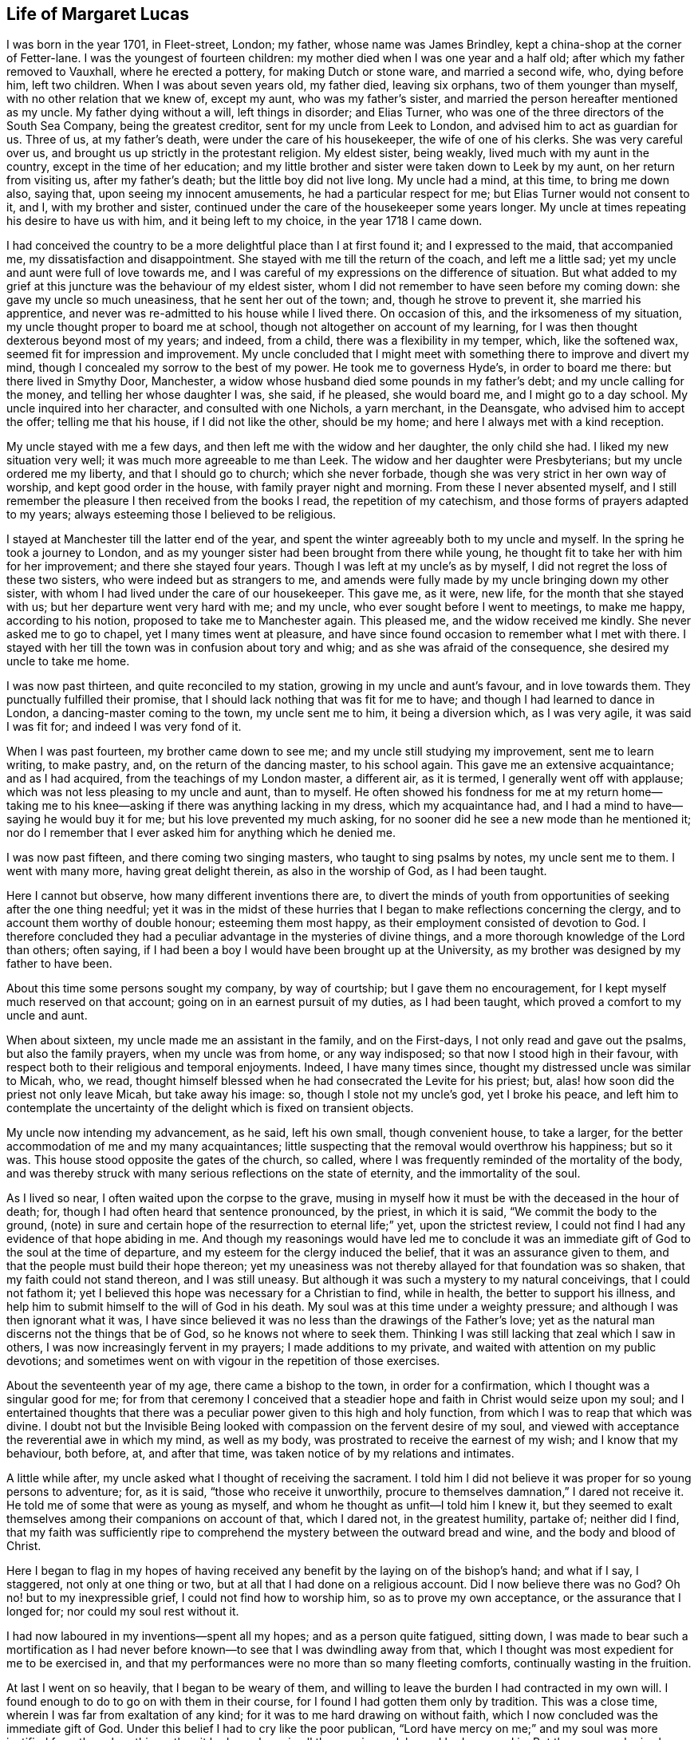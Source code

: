 == Life of Margaret Lucas

I was born in the year 1701, in Fleet-street, London; my father,
whose name was James Brindley, kept a china-shop at the corner of Fetter-lane.
I was the youngest of fourteen children:
my mother died when I was one year and a half old;
after which my father removed to Vauxhall, where he erected a pottery,
for making Dutch or stone ware, and married a second wife, who, dying before him,
left two children.
When I was about seven years old, my father died, leaving six orphans,
two of them younger than myself, with no other relation that we knew of, except my aunt,
who was my father`'s sister, and married the person hereafter mentioned as my uncle.
My father dying without a will, left things in disorder; and Elias Turner,
who was one of the three directors of the South Sea Company, being the greatest creditor,
sent for my uncle from Leek to London, and advised him to act as guardian for us.
Three of us, at my father`'s death, were under the care of his housekeeper,
the wife of one of his clerks.
She was very careful over us, and brought us up strictly in the protestant religion.
My eldest sister, being weakly, lived much with my aunt in the country,
except in the time of her education;
and my little brother and sister were taken down to Leek by my aunt,
on her return from visiting us, after my father`'s death;
but the little boy did not live long.
My uncle had a mind, at this time, to bring me down also, saying that,
upon seeing my innocent amusements, he had a particular respect for me;
but Elias Turner would not consent to it, and I, with my brother and sister,
continued under the care of the housekeeper some years longer.
My uncle at times repeating his desire to have us with him,
and it being left to my choice, in the year 1718 I came down.

I had conceived the country to be a more delightful place than I at first found it;
and I expressed to the maid, that accompanied me, my dissatisfaction and disappointment.
She stayed with me till the return of the coach, and left me a little sad;
yet my uncle and aunt were full of love towards me,
and I was careful of my expressions on the difference of situation.
But what added to my grief at this juncture was the behaviour of my eldest sister,
whom I did not remember to have seen before my coming down:
she gave my uncle so much uneasiness, that he sent her out of the town; and,
though he strove to prevent it, she married his apprentice,
and never was re-admitted to his house while I lived there.
On occasion of this, and the irksomeness of my situation,
my uncle thought proper to board me at school,
though not altogether on account of my learning,
for I was then thought dexterous beyond most of my years; and indeed, from a child,
there was a flexibility in my temper, which, like the softened wax,
seemed fit for impression and improvement.
My uncle concluded that I might meet with something there to improve and divert my mind,
though I concealed my sorrow to the best of my power.
He took me to governess Hyde`'s, in order to board me there:
but there lived in Smythy Door, Manchester,
a widow whose husband died some pounds in my father`'s debt;
and my uncle calling for the money, and telling her whose daughter I was, she said,
if he pleased, she would board me, and I might go to a day school.
My uncle inquired into her character, and consulted with one Nichols, a yarn merchant,
in the Deansgate, who advised him to accept the offer; telling me that his house,
if I did not like the other, should be my home;
and here I always met with a kind reception.

My uncle stayed with me a few days, and then left me with the widow and her daughter,
the only child she had.
I liked my new situation very well; it was much more agreeable to me than Leek.
The widow and her daughter were Presbyterians; but my uncle ordered me my liberty,
and that I should go to church; which she never forbade,
though she was very strict in her own way of worship, and kept good order in the house,
with family prayer night and morning.
From these I never absented myself,
and I still remember the pleasure I then received from the books I read,
the repetition of my catechism, and those forms of prayers adapted to my years;
always esteeming those I believed to be religious.

I stayed at Manchester till the latter end of the year,
and spent the winter agreeably both to my uncle and myself.
In the spring he took a journey to London,
and as my younger sister had been brought from there while young,
he thought fit to take her with him for her improvement; and there she stayed four years.
Though I was left at my uncle`'s as by myself,
I did not regret the loss of these two sisters, who were indeed but as strangers to me,
and amends were fully made by my uncle bringing down my other sister,
with whom I had lived under the care of our housekeeper.
This gave me, as it were, new life, for the month that she stayed with us;
but her departure went very hard with me; and my uncle,
who ever sought before I went to meetings, to make me happy, according to his notion,
proposed to take me to Manchester again.
This pleased me, and the widow received me kindly.
She never asked me to go to chapel, yet I many times went at pleasure,
and have since found occasion to remember what I met with there.
I stayed with her till the town was in confusion about tory and whig;
and as she was afraid of the consequence, she desired my uncle to take me home.

I was now past thirteen, and quite reconciled to my station,
growing in my uncle and aunt`'s favour, and in love towards them.
They punctually fulfilled their promise,
that I should lack nothing that was fit for me to have;
and though I had learned to dance in London, a dancing-master coming to the town,
my uncle sent me to him, it being a diversion which, as I was very agile,
it was said I was fit for; and indeed I was very fond of it.

When I was past fourteen, my brother came down to see me;
and my uncle still studying my improvement, sent me to learn writing, to make pastry,
and, on the return of the dancing master, to his school again.
This gave me an extensive acquaintance; and as I had acquired,
from the teachings of my London master, a different air, as it is termed,
I generally went off with applause; which was not less pleasing to my uncle and aunt,
than to myself.
He often showed his fondness for me at my return home--taking me
to his knee--asking if there was anything lacking in my dress,
which my acquaintance had, and I had a mind to have--saying he would buy it for me;
but his love prevented my much asking,
for no sooner did he see a new mode than he mentioned it;
nor do I remember that I ever asked him for anything which he denied me.

I was now past fifteen, and there coming two singing masters,
who taught to sing psalms by notes, my uncle sent me to them.
I went with many more, having great delight therein, as also in the worship of God,
as I had been taught.

Here I cannot but observe, how many different inventions there are,
to divert the minds of youth from opportunities of seeking after the one thing needful;
yet it was in the midst of these hurries that I began
to make reflections concerning the clergy,
and to account them worthy of double honour; esteeming them most happy,
as their employment consisted of devotion to God.
I therefore concluded they had a peculiar advantage in the mysteries of divine things,
and a more thorough knowledge of the Lord than others; often saying,
if I had been a boy I would have been brought up at the University,
as my brother was designed by my father to have been.

About this time some persons sought my company, by way of courtship;
but I gave them no encouragement, for I kept myself much reserved on that account;
going on in an earnest pursuit of my duties, as I had been taught,
which proved a comfort to my uncle and aunt.

When about sixteen, my uncle made me an assistant in the family, and on the First-days,
I not only read and gave out the psalms, but also the family prayers,
when my uncle was from home, or any way indisposed;
so that now I stood high in their favour,
with respect both to their religious and temporal enjoyments.
Indeed, I have many times since, thought my distressed uncle was similar to Micah, who,
we read, thought himself blessed when he had consecrated the Levite for his priest; but,
alas! how soon did the priest not only leave Micah, but take away his image: so,
though I stole not my uncle`'s god, yet I broke his peace,
and left him to contemplate the uncertainty of the
delight which is fixed on transient objects.

My uncle now intending my advancement, as he said, left his own small,
though convenient house, to take a larger,
for the better accommodation of me and my many acquaintances;
little suspecting that the removal would overthrow his happiness; but so it was.
This house stood opposite the gates of the church, so called,
where I was frequently reminded of the mortality of the body,
and was thereby struck with many serious reflections on the state of eternity,
and the immortality of the soul.

As I lived so near, I often waited upon the corpse to the grave,
musing in myself how it must be with the deceased in the hour of death; for,
though I had often heard that sentence pronounced, by the priest, in which it is said,
"`We commit the body to the ground,
(note) in sure and certain hope of the resurrection to eternal life;`" yet,
upon the strictest review,
I could not find I had any evidence of that hope abiding in me.
And though my reasonings would have led me to conclude it was an
immediate gift of God to the soul at the time of departure,
and my esteem for the clergy induced the belief, that it was an assurance given to them,
and that the people must build their hope thereon;
yet my uneasiness was not thereby allayed for that foundation was so shaken,
that my faith could not stand thereon, and I was still uneasy.
But although it was such a mystery to my natural conceivings, that I could not fathom it;
yet I believed this hope was necessary for a Christian to find, while in health,
the better to support his illness,
and help him to submit himself to the will of God in his death.
My soul was at this time under a weighty pressure;
and although I was then ignorant what it was,
I have since believed it was no less than the drawings of the Father`'s love;
yet as the natural man discerns not the things that be of God,
so he knows not where to seek them.
Thinking I was still lacking that zeal which I saw in others,
I was now increasingly fervent in my prayers; I made additions to my private,
and waited with attention on my public devotions;
and sometimes went on with vigour in the repetition of those exercises.

About the seventeenth year of my age, there came a bishop to the town,
in order for a confirmation, which I thought was a singular good for me;
for from that ceremony I conceived that a steadier
hope and faith in Christ would seize upon my soul;
and I entertained thoughts that there was a peculiar
power given to this high and holy function,
from which I was to reap that which was divine.
I doubt not but the Invisible Being looked with compassion
on the fervent desire of my soul,
and viewed with acceptance the reverential awe in which my mind, as well as my body,
was prostrated to receive the earnest of my wish; and I know that my behaviour,
both before, at, and after that time, was taken notice of by my relations and intimates.

A little while after, my uncle asked what I thought of receiving the sacrament.
I told him I did not believe it was proper for so young persons to adventure; for,
as it is said, "`those who receive it unworthily,
procure to themselves damnation,`" I dared not receive it.
He told me of some that were as young as myself,
and whom he thought as unfit--I told him I knew it,
but they seemed to exalt themselves among their companions on account of that,
which I dared not, in the greatest humility, partake of; neither did I find,
that my faith was sufficiently ripe to comprehend
the mystery between the outward bread and wine,
and the body and blood of Christ.

Here I began to flag in my hopes of having received
any benefit by the laying on of the bishop`'s hand;
and what if I say, I staggered, not only at one thing or two,
but at all that I had done on a religious account.
Did I now believe there was no God?
Oh no! but to my inexpressible grief, I could not find how to worship him,
so as to prove my own acceptance, or the assurance that I longed for;
nor could my soul rest without it.

I had now laboured in my inventions--spent all my hopes; and as a person quite fatigued,
sitting down,
I was made to bear such a mortification as I had never before
known--to see that I was dwindling away from that,
which I thought was most expedient for me to be exercised in,
and that my performances were no more than so many fleeting comforts,
continually wasting in the fruition.

At last I went on so heavily, that I began to be weary of them,
and willing to leave the burden I had contracted in my own will.
I found enough to do to go on with them in their course,
for I found I had gotten them only by tradition.
This was a close time, wherein I was far from exaltation of any kind;
for it was to me hard drawing on without faith,
which I now concluded was the immediate gift of God.
Under this belief I had to cry like the poor publican,
"`Lord have mercy on me;`" and my soul was more justified from these breathings,
than it had ever been in all the wearisome labours I had engaged in.
But the enemy, who is always near to damp the good in us,
troubled me with many of his suggestions,
as that it could never be the way to attain to happiness,
to discharge myself of the worship due to God for his favours;
yet the more I gave way to the thoughts of throwing myself on the mercy of God,
the more also I found a hope to spring within my soul,
that the Lord would point out a way for me.
This drew me still farther from all ceremonies,
and gave my mind such a turn from those diversions I once took delight in,
that my uncle and aunt took notice of it, and called it melancholy.
But it arose from a deep solidity of thought,
not knowing in what manner or path I should be directed--how
I should recover a proper sense of my afflictions,
or obtain a satisfactory assurance.
This pensiveness my uncle and aunt used their endeavours to prevent,
and asked my acquaintance to visit me oftener; but their company so frequent,
suited not my taste: those nights,
that were spent in what I had once thought innocent amusements,
were now made to procure dull mornings; and my desire of being alone,
with the fatigue of so much hurry, put me on thoughts of shunning the occasions.
I therefore desired my uncle to let me go out as a waiting-maid;
but they would not hear of parting with me.

When I was past eighteen, we heard that S. Taylor, a Friend,
was about selling off the goods of her shop, and going to live at Stafford;
and I desired my uncle to buy them for me,
thinking that such an employment might abate the perplexities I was in.
I was then a stranger to her, and my uncle,
who liked this proposal better than the first, being ever ready to please me,
sent for her; and in a little time after, agreed that I should have the goods,
and be with her at times for my better information of the business and customers.
This gave that family and me our first acquaintance,
though I had not the least thought at that time,
that ever I should change my name in respect to religion.
Hence, however, many imagined my persuasion arose,
of which I shall speak in the proper place.
I went at my own convenience, according to our agreement,
still keeping my exercise to myself;
nor did I remark anything particular in my new acquaintance,
their exercises lying hidden as well as my own.

When the time came that I was to enter the shop,
my uncle had so good an opinion of the Quakers,
that he left appraising of the goods entirely to S. Taylor.
I continued to board with my uncle,
and made it a constant rule to go directly home at night when I had shut the shop,
and thus shunned my former associates.
The day I spent in business, and part of the night in much thought;
the desire of my soul increasing after that revival of hope,
which as my little faith in what is called the service of God, still diminished,
I found at times drawing me nearer to a reliance on him,
and a patient waiting for what might follow.

I was now about nineteen, when we received an account of the death of my sister Lydia,
for whom our family went into mourning: and I not only mourned in clothes, but in heart;
for I lived her more dearly than any sister I had, and may truly say,
her death added to the weight of my exercise, as well as to my belief,
that it was requisite for me to know my own election to be sure.
And oh! the distress that I now was in, when I looked upon myself and others,
to see them posting on with cheerfulness in the respective duties of their religion,
and myself not only barren in my desires of it, but so oppressed in the performance,
that I could neither assist my uncle, nor myself that way.
They who have known the activity of nature, can best judge of my state, when my uncle,
who used to show me so much indulgence,
signified his happiness in my good behaviour by saying,
he could scarcely go into company, but they were speaking in my commendation.
It was, indeed, a thing very pleasing to my kind uncle, who told me a little after,
he would have me to be prudent; "`for,`" said he,
"`there are those eyes upon you that you are not aware of:`" and I believe he was then,
in his own thoughts, near having his ambition concerning me gratified, which was,
to see me happily settled in the world, I conclude, that at this time,
the parents of my associates had generally a respect for me; for,
although I was of a brisk and lively disposition, yet was I, through the goodness of God,
preserved from that which was immodest or profane,
and kept within the bounds of what is termed innocent behaviour and good breeding.
This engaged many, that had daughters, to encourage my company.
But how soon did I see a turn! for that which ought
to have raised me higher in their esteem,
now seemed to prove my overthrow therein.
So true it is, that the greater like, once turned, proves the greater dislike.
But to go on--I could no longer remain under the cloud of insensibility;
for the Day-Spring from on high had visited me, and the veil was so far rent,
that I saw the work of God was in the secret of my heart,
and that a spiritual worship must have place there.

I now remembered that I had heard the Quakers recommended
people to mind that of God in themselves,
and to follow the teachings of the Spirit.
This I thought looked somewhat suitable to my condition;
and my mind seemed pressed to look at their doctrine again.
In order to this, as I was not willing to be taken notice of,
I went out between the times of service, as though I would walk.
This was an exercise that was allowed by the most strict,
to take off any drowsiness that might hang on the mind,
and unfit it for the support of the evening devotions.
Though this was not what I had a real necessity for, being one of good spirits,
and before I knew the lack of faith in my way of worship, being in my devotions zealous,
in my diversions lively, and in my work industrious; yet I took this freedom,
because the meeting lay in my way, where I had a mind to inform myself,
and as I passed by the gate, would make a stop.
If I heard no voice, I soon went off; but if anyone was speaking,
I usually stepped within the door, the little end being, as I thought,
a good shelter from the eyes of those who sat in the body of the meeting.
I made these visits as often as I could; and surely I have to say,
the Lord was very condescending,
and gave me a more clear understanding than ever
I had found within myself at the other meetings,
and which, from our house being so near, I had opportunities of.
My intentions were good in respect to these freedoms,
and I used to stay as long as I dared, then take a turn down the next field,
and so to my worship again;
whereby I proved the effect which the different doctrines had on me,
the former answering to the hope of that justification I have before spoken of,
and the latter fruitless and dull.
Yet so far did I proceed in repeating these trials,
that I plainly saw it was with me like those who are hard
to believe the things they would not have to be true;
but so closely did the truth and mercy of God follow me,
that I found judgment in myself from the Almighty,
for persisting in that which gave me not the least satisfaction.
Willingly would I have retained this old profession,
that I had been brought up in from my childhood,
and that was as dear to my natural desires as Ishmael was to Abraham:
but I saw it must not remain, and therefore I made a stop, and refused to go to church,
so called.

I had signified something of my uneasiness to my sister,
who was coming down from London again,
and she had told my aunt that I favoured the Quakers, and did not intend to go to church.
This greatly incensed her, and she left me, saying,
she would fetch out the parson and people to carry me in.
But so far had truth wrought With me, that I found I must not only venture that,
but also struggle against the oppositions which I felt in myself.

The following night was spent in more confusion than common;
and the next day my uncle and aunt went to the parson`'s,
and some time after sent for me.
He looked on me with surprise,
signifying his great mistake in one whom he had thought so religious,
and so good an example to others;
for I was a constant attender upon those called Saint`'s days,
as well as other times set apart for worship.
He asked me how long I had been uneasy--I told him a great while,
and could not find any real satisfaction in anything that I could do.
He signified that a perseverance in those duties I had been instructed in,
was the only way, and would, no doubt, bring that satisfaction I spoke of.

"`But,`" said he, "`your uncle is afraid you are going to be a Quaker.`"
I answered, "`I believe not,
though I have met with that satisfaction from their preaching,
which I never met with elsewhere.`"
He said, it was no more than a delusion of the grand enemy of our souls;
and then set forth how dangerous it was for young persons either to go to hear them,
or to read their books; saying theirs were seducing, erroneous principles,
and he would have me promise, never to hear them any more.

Many heavy things he said of them,
and asked me particularly about the family of the Taylors; these I could justly clear,
and said,
that neither they nor any other person had ever endeavoured to insinuate their principles,
or turn me from one profession to another.
He then said, if I would desist from hearing them, and reading their books,
I might do well, and through the continuance of my duties, and good company,
might overcome my uneasiness.
Indeed, he said so much against the persuasion of the Quakers,
that my respect for the clergy, together with my indifference to the formalities,
as I then termed the customs of the said people,
seemed to determine me never to go to hear them again.
I said, (and that very truly,) I would never be a Quaker, if I could help it:
nor was I one till the desire of my soul for peace could be no other way satisfied;
and no one could wrestle more to escape it than I did,
as the following account will show.

Such now were my childish conceivings,
that though I had witnessed the work of God to be among them, yet I thought,
could I but come to a possession of that which they preached,
and which I found a savour of in my heart,
it would not matter whether I attended any form of worship or not.

My uncle said, the parson, whose name was Leay, would board me,
which he and my aunt thought very well of.
I understood his meaning, and thanked him, but said,
"`that would only give the town reason to believe there had been a difference among us,
and if they would be easy, I would see what I could do in going to church again.`"
But I well remember, what a heavy trial it was; and I went with so much indifference,
that it gave my uncle and aunt great uneasiness, and myself no less.

Not long after, parson Bennet sent for me to the widow Brueton`'s;
he also expressed himself surprised at his being so mistaken in me, saying,
had it happened with many others, he should not have wondered half so much.
We being more equal and intimate, I could be more free with him;
he asked me if I was for being a Quaker--I said, "`I do not know, yet I believe not.`"
"`Why,`" said he, "`they deny the Scriptures!`"
I said, "`If they do, I promise you I will never own them, but I know they do not.`"
"`Why then,`" said he, "`they wrest them to their own destruction,
and they deny baptism.`"
I said, "`They do of water, but they preach a baptism.`"
"`Yes,`" said he, "`and a strange one too; put your finger into that fire,
(one being in the room,) and see how you can bear that baptism.`"
This filled my mind with indignation, and I said, "`No, I scorn it;
for I believe they no more mean elementary fire, than the baptism of elementary water.`"
I may conclude that at this time neither he nor I knew that mysterious baptism,
which my soul has at times since experienced.
He went fluently on respecting the principles of the Quakers,
setting some of them forth as quite ridiculous, and told me, if I could not believe him,
he would lend me some of their own writings.
I thanked him, saying,
I was not in a disposition to read the sentiments
of any one profession;--and indeed I was not,
for even the Scriptures themselves, in which I had been so conversant and taken delight,
seemed to me, just then, of little advantage;
and so great was my separation from all duties, that I found nothing left to trust in,
but God alone.
But to return,--I said, "`I could not judge them by their writings,
but was assured they were so far in the right that, as God was a Spirit,
he must be worshipped in spirit and in truth.`"
He said but little after, only "`If you have got a notion of the Spirit,
you are past hopes.`"

The uneasiness of our family was now no longer a secret: my intimates, one after another,
would accost me by the name of "`flat-cap,`" and "`Friend,`" or deridingly ask,
"`Does the Spirit move thee?`"
with which, and such other mockeries, my natural inclination was much buffeted.
The storm began to be more boisterous, both within and without;
my acquaintance abroad and my relations at home: but above these,
the enemies of my own house, who were always ready, at each difficulty I met with,
to turn the balance against my small hope;
and by insinuating the necessity of my being cautious, and deliberate in my proceedings,
had run me such a length in trying to go on in the way that I was trained in,
that the righteous judgments of the Almighty seized my soul again,
and in so weighty a manner, as made that heart,
which used to spring with joy at the chiming of the bells, now to fear.
That soul, which used to approach the consecrated house with reverence,
now trembled at the entrance; and those steps,
that used to advance towards the pew with pleasure, lost their former activity;
and nothing but horror and darkness ensued,
in the room of the once delightful offerings of prayer and praises unto God.

Oh! surely I have enough to remind myself of here,
without particularizing the afflictions,
which the anxious desire of my kind uncle and aunt for my eternal welfare, produced.
Such I believed it was,
and therefore I endeavoured to bear them with submission and resignation,
as proceeding from a principle of love.
Indeed, I did all in my power to allay their trouble:
the loss of their rest and appetite, and the disquiet of their minds,
being a cause of real grief to me; under which,
the little comfort that I could find within myself was, that I was not accessory to it,
any farther than by studying to find the answer of a good conscience towards God,
and an assurance of that which might go with me beyond the grave:
but this I could not find, in the present distressed situation of my mind.
Notwithstanding, I secretly longed to hear the Quakers once more;
and as my uncle kept a strict eye over me,
that I might have no opportunity of gratifying my desire,
I must account it a peculiar favour, that about this time,
there came a young woman from Newcastle to visit us.
She was a stranger to our uneasiness, and my mind being still pressed to hear as above,
I took her out, as though for a walk, and when we were near the meeting,
asked her if she had a mind to hear the Quakers--she answered me, "`Yes; for,`" said she,
"`there is no meeting of that people at our town.`"
I am sure, had she known the least of our family`'s uneasiness,
she might have read my confusion in my looks when I asked her the question,
and much more when I entered the door,
and heard set forth the disadvantage those lay under, who halted between two opinions.
The minister proved, from the apostle`'s expressions,
"`that a double-minded man is unstable in all his ways;`" and proceeding in that doctrine,
it renewed my hope and faith, that the Lord would still be gracious to me.
I had before known the witness of God that is placed in the heart,
spoken to by several Friends;
yet this unexpected testimony was so adapted to my present circumstance,
and so answerable to the ardent desire of my mind,
of being directed to that path which would lead me to the favour of God, that by this,
and our non-acquaintance, all prejudice was removed,
and a clench given to the nail of my new profession.
For though I did not immediately join the Society,
yet as I could not but assemble with some community,
I found it must be with those whose doctrine now reached my soul;
with a resolution and good intention,
not to persist any longer in a way that I had no faith in;
but to submit myself to the will of the Almighty,
and to follow that which weaned me from a dependence on formal worship.

We returned home; she satisfied with having indulged her curiosity,
and I no less with the hand of Providence in this thing; both filled with admiration,
she at the whimsies of the Quakers, and I at their doctrine;
well resembling the two women at the mill,
the one taken with the truth and the other left.
I could have concealed where we had been, but she could not.
My uncle was informed of it, yet did not take any notice while she stayed;
but when she was gone, he indulged himself in liquor,
as I have reason to believe he did one night before,
in order to give a fuller vent to his passion;
otherwise he would hardly have carried it so far above his reason,
as to use me as he did; for according to his own words,
he had watched occasion to chastise me as a child, yet could find no fault with me,
which could give him sufficient excuse for so doing;
but now he thought nothing was so cruel as to allow me to run on to my ruin,
both of body and soul.

About this time I had put by a young man, who, my uncle thought,
was likely to make me happy: he had proposed to settle on me a sufficient jointure,
and my uncle had offered, out of his own generosity,
to advance a hundred pounds in addition to what I had of my own.
But here how different were our views--my uncle thought of the advancement of my body,
and I was no less anxious for the welfare of my soul;
for I could think of no delight but the immediate favour of God;
and this I felt I must prepare to suffer for,
as I apprehended it stood opposed to their proposals.

My uncle, as I have observed, having drunk much, was violent in his behaviour;
though I could well cover all, as to his intentions, one rash expression excepted,
which escaped him in the conclusion of that night`'s disorder; and which I mention,
to show the reason of my departure from them, and to give an idea how it fared with me.
He said, "`if ever I went to the meeting again, he would bereave me of my life.`"
I stood trembling, yet received the threat in a tender state of mind,
and I could perceive he suffered for it the next moment.
My life was not much in my notice,
neither could I believe my uncle would execute his vow:
but oh! the idea of a separation overwhelmed my mind with sorrow; for I found,
at that moment,
that I dared not flinch from the truth with which my mind had been impressed,
nor could I think of leaving my nearest relations thus.

Many thoughts revolved within me, and many tears flowed,
under the consideration of my unhappy circumstance, as I then termed it.
The enemy of my soul here manifested his malice, by suggesting,
how unlikely I was to obtain any conquest over either myself or my relations;
and that my rash proceedings might bring on a massacre.
But my soul has to commemorate the condescension of Divine Goodness, which,
in this very low state, inspired me with some encouragement; and a desire prevailed,
though I sought it not, to reestablish my little faith,
by again hearing the most penetrating word; and I concluded it would be best,
to moderate my uncle and aunt`'s passion,
by returning directly back from meeting to my own apartment,
which was furnished with a bed and some few necessaries,
bought at my entrance upon the shop:
I had hopes they would look on my so doing with a favourable eye,
and when their hurry was a little over, send for me home.

They did not miss me till I came from that meeting,
and they thought fit to let me stay where I was till the next.
They then sent a person to see if I was there:
but I did not find an engagement in myself to go, either at that time,
or for some weeks after; nor was I so much taken with this newfangle,
as my uncle called it, as to force my inclination in the least degree; for,
could I have indulged myself in the persuasion that one might serve God acceptably,
without going to any public worship, I could, with ease, have remained separate from all.
This deliberation, however, gave encouragement as well as opportunity,
for my old acquaintances to visit me by turns--the younger sort to show their wit,
by railing at what they called the principles of the Quakers--and the more grave,
to set forth, according to their notion, the diabolical tenets of that people.
As one struck dumb, I had but little to say in reply; only at times,
I signified that their doctrine bespoke better things;
but as I had not yet obtained knowledge, by a perusal of their writings,
I dared not attempt, nor did I desire, to be busy in making any defence for them.
My mind, indeed, had not hitherto inclined to consult either men or books,
lest thereby I should be seduced to believe what was not of God; for I plainly saw,
that nothing short of what was so, would satisfy my soul.
I may say, in thankfulness to that Eternal Power which still preserved me,
the arguments used did not abate my travail of soul alter the Divine favour: and,
though I hope I never was one wise in my own conceit,
yet so far did the truth of God in the secret of my soul exalt itself,
that I proved its influences to be mere wise than all my teachers; who, at best,
were but as the hammer to the nail,
in fastening in my soul the impressions which I had received.

In this situation my uncle also visited me,
and the sternness of his countenance was altered.
He kindly signified to me, how hard our separation was to them,
and that if I would but bind myself by a promise, that I would never be a Quaker,
he would give me a deed of gift,
that at his and my aunt`'s decease I should have all they were worth.
I answered him, that if I could make such a promise,
I wanted no farther encouragement than the continuance of their love; but oh!
I could not do it.
We both sat and wept our passion out.
My uncle mentioned my leaving them so abruptly; but instead of inviting me home,
he signified he could now take no pleasure in seeing me, without an alteration.

In a little time I found the balm of Eternal Goodness,
which healed the wound that my mind had been made to endure on truth`'s account.

There now came a young man to visit me that had been a student,
and had received orders with a benefice--not one of the most thoughtful, as will appear.
After he had used the compliment of, Madam, how do you do?
and I had thanked him, he said, "`Why I hear you are turning a Quaker?`"
I answered, "`We sometimes hear that which is not altogether true;
but I suppose what you have to say.`"
"`Why then,`" said he, "`there must be a great change in you;
and a deal of sobbing and sighing, and thouing and theeing.`"
"`And pray,`" said I, "`what have you against that language?`"
"`Why,`" said he, "`it is not within the line of morality, or common civility;
but what is used between men and their beasts,
and more fit to be used to brutes than men.`"
I replied, "`I am very sorry you should think I have already forgotten myself;
but I remember, and know, it is that language which we, in all our prayers,
and in the Litany, put up our petitions in; therefore, take heed what you say, for,
by your saying it is fit to be used only to brutes and beasts,
of what do you make your God?`"
"`O,`" says he, "`I perceive you side with the Quakers,`" "`Yes, so far,`" said I,
"`as to believe that language good enough for man, which is used in honouring God.`"

He went off; nor was it long before my uncle paid me a second visit.
As I now seemed to him at a stand, dubious with whom to join,
he laid before me the profession of the Presbyterians, saying,
he would freely give me leave to join with them.
But from the acquaintance I had with that people, while twice at Manchester,
I knew they dwelt much upon the same things I was in the practice of before;
therefore I was not likely to find with them the satisfaction I was in pursuit of.
My uncle further proposed,
to take the shop and bear the loss he might sustain in selling off the goods,
if I would choose a place agreeable to board at, in any other town;
for he thought the removing me out of the way of shame and disgrace, as he called it,
might be a means of altering my resolution.
But the idea I had conceived of spiritual worship, was so fixed in my mind,
that it seemed to me, that I must have carried it with me,
had I been removed to the uttermost corner of the earth.
I signified this to him; and he, much wondering at my foolishness, left me, saying,
I was certainly bewitched.
Indeed, I myself could, not, at times,
but wonder what it was that bore up my soul against
the many hard things I met with from others,
and the secret temptations that were daily presented to my own mind; which so filled it,
that, in the little sleep I got,
I frequently dreamed of something relative to my exercises.

In one of my dreams, a man appeared, coming up to my door with a sieve in his hand,
and a bag.
He sat down, and opening the bag, put out some wheat into the sieve.
I asked him what he was going to do; he said, "`to separate the chaff from the wheat.`"
Here the enemy shot his poisoned dart against that fear which lodged in me, and,
through his insinuations, made me believe myself the chaff,
blown from my former quietness,
by aspiring after the knowledge of things too high for me.
Oh! the consternation that my soul was in, from these assaults of the enemy,
who now brought up the miscarriages of my life, and my foolish actions,
as so many witnesses against me; while I endeavoured to withstand him by repentance,
and purposes of amendment; pleading with myself the just ground of my present proceeding.
But as I had not the evidence of hope at my own command, I was obliged to suffer,
till I was again revived by the mercies of a God, who would not break the bruised reed,
nor quench the smoking flax.

In this interval, my uncle came again with parson Leay, and still with hopes,
from my staying at home, that they might gain me; but they found their mistake: for,
though I said but little, I was as resolute to prove the truth as ever.
We sat down, and the parson offered to take in writing, any scruples I had to make;
promising either to answer them himself, or to get them answered by the bishop.
I acknowledged his kindness, saying, I did not see how anyone could be serviceable to me,
for it was faith I needed in the whole.
He signified, it was not for the unlearned to pry into the matter of faith,
but to believe according to the canons of the church;
and went on largely in commendation of the wisdom and great
care there had been among the learned fathers,
that there might be no default or error in the articles of our faith;
from there inferring, that it was requisite we should believe them.
I signified that I could not place my trust in man,
but had received a better faith already;
and that I believe I ought to seek God for myself.
He said, "`You are obstinate, and if you do not take care,
you will renounce your vow of baptism.`"
I answered, "`I do not find that troubles me; for I hold it as a matter of indifference,
which will do me neither good nor hurt.`"
He said, "`You are hardened; and if you persist, you will be damned.`"
This struck us silent; and as soon as I could take my looks off him,
I cast them on my dear uncle, whose eyes plainly bespoke his grief.
The parson got up, and said, "`You have need of the prayers of the congregation.`"
I said, "`I know I have need of the prayers of all good people, and desire to have them.`"
As they passed the shop, I heard him say something of my being quite lost,
and my uncle shook his head, and left me in great sorrow.

This was a heavy trial to me, for the enemy aimed his dart again to give a fatal blow,
by insinuating into my mind the doctrine of election and reprobation;
which strengthened those doubtings the late conversation had raised.

What had I here to do?
no person in the world to flee to,
with whom I could entrust my soul! no book to try my cause by! the Bible itself
being still to me as if written in an unknown tongue! no God or Saviour at hand,
nor even any comfortable desire that I was sensible of!
Read, in these expressions, the deep afflictions of my soul,
thus lying under the tramplings of a most desperate fiend!
Could I have found just reason for his upbraiding me with lightness,
it would at this time have certainly appeared;
or could I have believed that God was unjust,
and would inflict eternal punishment on the innocent,
or on a repentant sinner that was willing to turn from every evil way--I say,
could I have reconciled this to his attributes of mercy and goodness,
I must assuredly have fallen by these suggestions of the cruel deceiver,
who now appeared to me in the most surprising manner; producing that exercise, which,
to this present time, gives me astonishment.
For, one night, as I lay in bed, on a sudden, a voice, as I thought,
audible and like my own, cursed the Lord, and defied Heaven; saying, "`Now am I damned,
for I have sinned against the Holy Spirit, and shall never be forgiven.`"
When the words were passed, I felt bewildered, and immediately flung myself upon my face,
crying out, "`O Lord! forgive me; but it is not I, yet, Lord! forgive me.`"
Thus, in confusion, I went on, sometimes begging for forgiveness,
and then denying the fact: and when I did so far recover, as to know how I was, I felt,
from the agony, in a complete perspiration; the bed whereon I lay, for some time after,
shook with my strong trembling;
and it was a considerable time before I could compose myself Yet when I could,
I found that my great God did not accuse me;
but encouraged the sincerity of my desire to look up to him, as God,
who mercifully saves those that trust in his providence;
and is willing to remit the past transgressions of the truly penitent.
And here I proved my hope renewed, and my faith established; yet,
even here I stumbled at the honour I had been taught to give to those divine oracles,
as I esteemed the clergy; and thought I must surely be mistaken,
in supposing there was no more in them than in other men;
nor yet could I lower my high esteem of their learning, and set the illiterate,
(as I had been taught to call them,) on an equal tooting of wisdom,
with those having the high title of reverend.
Yet here did my God help me; for one evening as I sat, low in mind, musing alone,
the everlasting Truth seized upon me,
in an exposition of that remarkable thanksgiving of our Saviour, "`I thank you, O Father,
Lord of heaven and earth, that you have hid these things from the wise and prudent,
and have revealed them unto babes.`"
This immediate favour, from the lovingkindness of the Lord,
had a great influence over me; I arose from my chair,
and fell upon my knees to receive the overshadowings of his power;
and such was the effect, that by its assistance, I cried out from my soul,
a few words in supplication to the Lord, begging a farther manifestation of his will,
and his preservation therein.
This, I apprehend, was the most lively prayer I had ever then made.

When I had waited for a time on my knees, I remembered that I had read the passage,
yet desired to look at it again.
I had no Bible of my own, my aunt having taken mine from me,
telling me I should have no use for it, as indeed I had not much till this time; yet,
being provided with one, I looked for the text, and casting my eye upon it,
found a great alteration in myself, and cause to say,
"`surely the Lamb of God is found worthy to take the book,
and to open the seals thereof.`"
From this time I knew it was not in my power to read the Scriptures in their right signification,
but only as I had the key of interpretation lent me, which I now often received,
to my great profit and consolation.
Thus I became again familiar with my book,
and prized that good companion more justly than I had ever done before;
desiring to be kept in the way I was to go; to have bread to eat, and raiment to put on,
and to be enabled to return to my Father`'s house in peace;
concluding that the Lord should be my God.

While I resigned myself to his holy will, it pleased the Almighty to show me,
that it was not right that I should thus believe, and yet live alone,
without assembling myself with those that I was satisfied
were believers in the same Divine principle:
neither do I now think it would have been good or right; for,
as sure as the Lord thought proper, in his wisdom, to provide helpmates for the body,
so surely does he condescend to qualify many of his faithful servants, to be helpful,
in a spiritual, sense, to each other.
I therefore believed it was right for me to attend meetings,
in order to retain my favour with him.

In this my aunt did not interrupt me till I had been a few times; notwithstanding which,
I had enough to do within myself; the tears I shed at my entrance at the doer,
and on presenting myself before the Invisible Being,
were so many renunciations of my own will.
I used to sit down on the first seat I came to; yet so well did it answer,
that what I sowed in tears at my getting there, I reaped with joy at my coming away.

Going with a soul desirous of improvement, I was often highly favoured,
and had to remember S. Radford`'s recommendation to me,
to "`buy the truth and sell it not;`" as also to be assured of the justice of the Almighty,
and that man`'s destruction is of himself I think it was about,
or a little after this time, that I heard my present uncle, Joshua Toft,^
footnote:[Joshua Toft joined the Society of Friends
by convincement in the early part of his life,
and through obedience to the teaching of Divine grace, became while young,
a good example of religion and virtue.
His concerns in business at that time,
occasioned him to be much from home and in company with such as were unacquainted
with that circumspect demeanour which his religious profession required;
from some of whom, in consequence of his consistent conduct,
he met with ill-treatment.
{footnote-paragraph-split}
But
his mind was so clothed with patience,
meekness, and love, that he was enabled to silence the ignorance of foolish men;
and sometimes their enmity against him for his faithfulness,
gave place to respect and friendship.
He began business in a small way;
but the blessing of Divine Providence crowned his honest endeavours,
and while yet in the full vigour of life, he acquired a moderate competency.
Thus circumstanced,
and with a flow of business which would have enabled him to accumulate much wealth,
with noble fortitude he declined trade,
in order to devote himself more fully to the service of his great Lord and Master.
He came forth as a minister when about thirty-two years of age,
and laboured faithfully in that character for many
years in various parts of England and Ireland.
For about twenty years before his decease he was much disabled from travelling,
by a disorder in his head, which at times affected his understanding,
and which deprived him of sight for more than fourteen of the last
years of his life.
{footnote-paragraph-split}
After this privation,
his mental faculties resumed their former strength, and continued clear till his decease.
He bore great bodily suffering as well as the loss of sight, with exemplary patience,
resignation, and cheerfulness,
expressing his belief that all his affliction was laid upon him in love,
and his hope that he should receive it as so dispensed.
{footnote-paragraph-split}
A short
time before his departure he was much comforted by a secret intimation in these words,
"`I have been with you, I am with you,
and will be with you.`"
{footnote-paragraph-split}
He quietly
departed this life the 15th of the eighth month,
1769, aged upwards of eighty years,
and was interred at Friends`' burial ground at Leek.--(From
the Testimony of Staffordshire Quarterly Meeting.)]
give his testimony to the truth; and I remember it was as one having authority,
pressing Friends to come out of Babylon,
and exhorting them not to partake with her of her sins,
lest they should also be partakers of her plagues;
and though I was very young in the truth,
yet the Lord was pleased so to enlighten my understanding, that I read him spiritually,
and was made a partaker of that life from which the power came.
Nor do I forget the encouragement which I received from another Friend, when,
like a shower of the former and latter rain, he watered the plantation of the Lord,
by setting forth the blessedness with which he will
reward those who forsake all for his name`'s sake, etc.
But, though I could take delight, yet I was not to build a tabernacle here;
my troubles were not quite over; for, though my aunt let me go free a few times,
yet she proposed to perplex me in my new design,
by aggravating the passions she found in herself,
and by giving way to the foolish excitations of others.

The first time she met me in my going to meeting, was with a whip,
and the next with a black hood and green apron.
But I shall endeavour here to be as brief as I can;
for I do not desire to remember the foolish pains she took to mortify me:
yet I feel engaged, gratefully to acknowledge,
that I was preserved above all the ridicule I met with; though,
to many I was a subject of entertainment and diversion.
Some, however, seemed to have compassion for me; though I cannot say that of such,
I knew at that time above three or four.
Among these was one that frequently expressed a concern for my preservation,
and offered to assist me in having my aunt bound over to her good behaviour;
but I felt more desirous to be preserved in a proper decorum towards her.

Others of my well-wishers advised me to leave the town;
offering me a room in their house, and liberty to sell my goods with them.
This, I must ever acknowledge, was a kind part; but, though they pressed my compliance,
I could not find an inclination thereto;
for I conceived that to quit the town would look as though I had done some bad thing;
and I knew no one could justly say any worse thing of me, than that I was a Quaker.
Therefore,
though I could willingly have been out of the noise that my change had occasioned,
yet I rather chose to commit myself to that Hand, which I now believed could preserve me,
and submit to the confusion of this time, till my God should say, it is enough;
not doubting that these things were permitted for the trial of my faith.
Yet, so far did their kindness prevail, that I inclined to ask farther advice upon it;
and, as Samuel Leay had been a few times to ask me how I did, I told him my desire,
and requested him to procure me an opportunity of speaking with one of the Friends Toft.
He He asked me, which?
I said, either of the three brothers, that I could most conveniently go to,
without my uncle or aunt`'s knowing it for I was
much more troubled at their abuse of others,
than of myself.
He told me the next day, that he had spoken to Samuel Toft,
who was willing to give me the hearing that night.

Accordingly I went in the dusk of the evening, Nicodemus like;
not so much for the shame of the thing,
(which I was now used to,) as for fear that my aunt should get knowledge of it.
I did not know, by the name of Samuel, which was to receive me; but,
knocking at the door, he let me in.
Having paid my compliments, I sat down; and introduced our discourse, by saying,
I supposed he was no stranger to the hurry of the town,
and the angry mood of my uncle and aunt concerning me.
I signified that I could not help it, but that, notwithstanding this,
I found myself engaged to join the Society:
I farther told him of the kind offer made me,
but doubting in my mind what would be for the best, I had a desire to ask advice.
He told me, that to go was the most likely way to rid myself of those troubles;
but asked if I had no hopes of my relations being better humoured.
I told him, no; but was rather afraid they would be worse,
for they said they could never rest while I was a Quaker.
He then said, "`It is a nice point to give advice in,
for who can tell what your relations may do in their anger,
or how you yourself can bear it; perhaps the surest way to be quiet from them is,
to accept the proposals of your friends.`"

This, however, was not what I expected, nor indeed, what I desired;
and to bring him more over to my views, I said, "`Do you think.
Sir, there is room to believe I should be presumptuous, if I should stay,
and receive an injury from them?
He said, he thought not, so long as I gave them no just occasion; and added,
"`Young woman, what do you think is best yourself?`"
I answered, "`I would not, willingly, run myself into danger,
neither act any way purposely to provoke them; nor yet do I see how I can, at this time,
fly from their anger, and leave the town, without giving myself secret uneasiness.`"
To this he replied, "`To be sure, we ought to mind that;
for we might go out of one trouble into another, and perhaps a worse.`"
He further asked me, how I thought I could bear the trial; saying,
I had already known something of an exercise of this kind.
I said, "`Yes, I have; and the truth I have found so much on my side,
that I have been hitherto supported through it, and now do not doubt,
but if I should lose my life, in the way of my relations`' anger,
my soul would still be happy,`" He signified, if such was my belief and resolution,
he could say nothing better to me than, Go on and prosper.

Wishing him the compliment of the night, I returned,
desiring to remain stedfast to what I apprehended was my duty; but when at home,
I could not forbear reflecting on the small assurance I had given this Friend;
and especially on the odd appearance, for a Quaker, which I made; for, besides my speech,
I went in full trim.
I had on my hoop, rings on my fingers, and ear-rings in my ears; my clothes, indeed,
were black and white crape mourning, which I wore for my beloved sister,
and therefore my linen was without lace; neither was I thoughtful, at this time,
about my outward dress, my work lay more within.
Nor did my friend regard my appearance so much,
as to overlook the intentions of my heart;
for Samuel Leay told me the next time he saw me, that S. Toft said,
he was satisfied there was that within me,
that would prevail on me to lay my compliments aside;
and it was not long before I found it my place to do so.
I must now mention a probable reason,
why I was not allowed to give my friend a fuller assurance; and which may also show,
how blind I was to my own state,
and how much need I had to crave Divine light to steer my course by; for,
though I seemed to myself to be quite fixed in my purpose, yet I soon found,
by experience, how weak I was.

I received a letter from my dear brother,
(who had kindly paid us a visit on the death of my
sister,) saying that he had heard from my uncle,
the melancholy affair that was among us;
describing the fanatical and fantastical deportment of those I was about to join with;
the utter mistake they lay under, in respect to the doctrines of Christ,
and giving me a kind invitation to come to him,
with a promise to take care of me and my fortune.
He affectionately mentioned an opportunity he had
of placing me with a near relation of his wife`'s,
who was a milliner in the city, if I liked that business;
and concluded in much brotherly love, and with desires for my welfare every way.

This so sensibly touched the natural affection I had for him, that,
had I not been favoured from the Most High,
with a sight of the snare which my enemy had laid for me,
I should certainly have accepted this offer from my only brother;
the consideration of whose love, in this instance,
and of the grief I had given my other near and dear relations,
caused me to turn my exercises round and round again; and to consider the cause of them.
In this affecting survey, many were my secret supplications to the Lord,
for his preservation and assistance,
that thereby the enemy might be defeated in all his stratagems.
Thus was I attacked on my weakest side; for this tender treatment from my brother,
and my uncle`'s three last visits,
gave me more affectionate concern than all their abuses.
But now I was to answer the letter, and I did it so thoroughly, according to that wisdom,
which my Heavenly Father was pleased to favour me with,
that I never heard any more from my brother on that subject;
but whenever afterwards he wrote to me, it was in great love and respect.

Through the condescensions of the inexpressible love of my God,
I had surmounted many difficulties and doubtings in my own mind;
yet had I various trials still to wade through, as now will appear.

The alteration of my speech was in this manner:--one morning, as I lay in bed,
a weighty exercise came closely over my mind; and as I waited to know the cause,
it came before my view, that I must use the plain language.

I had, before, had this at times under my notice,
and now had hardly time to reconsider the thing and prove it was the truth,
before my aunt knocked.
I knew her step, which made me tremble, and therefore I made no great haste to dress;
but as I knew I must submit, I went towards the door, saying, Who is there?
What do thou want?
She said, Let me in and I will tell thee.
I did not in the least question that; and she quickly let me know it,
by many threatenings of what she would do, if ever I thou`'d her again.
I could not but think it was a very hard allotment to me,
that I must begin this required alteration with my aunt; yet,
from the satisfaction which I felt in my own mind, I was encouraged in the truth,
and from that time I did not shrink from that part of my testimony, except to my aunt,
whom I in no way delighted to vex, and therefore, as much as possible,
I evaded the singular language; and yet, rather than use the plural,
would many times break the thread of our discourse; till I plainly saw it would not do,
and that I must either break my peace, or commit myself to my aunt`'s fury.
This I soon experienced; for using the word thee to her, it so inflamed her, that,
as there stood a fire-shovel in her way, she took it up and struck at me.
My sister being in the little room, caught hold of it,
or she would probably have done as she had threatened,
for the room or closet behind the shop was so narrow, that I had no room to draw back.
Thus was I once more preserved;
but had reason to fear I should yet be the cause of bringing my aunt to much disgrace,
as she often declared, that she believed it was no more sin to kill me, than a dog.

I found she had heard of my being advised to leave the town; and I believe,
I suffered much for that kindness of my friends.
My aunt`'s hopes seemed now, that either they would draw me,
or she should drive me out of the town, for she said that, if I would be a Quaker,
I should not be one in her sight.
And now I had the former kind offer renewed--P. Heller
sending me an invitation to come to Whitehaugh,
for a quarter of a year, till my aunt should be better reconciled.
This was indeed a kind invitation from one that I had never spoken to;
and I might have gone, for any business or school that I then had;
for my aunt`'s behaviour had so frightened the scholars,
that their parents thought fit to keep them at home;
and had it not been for the sake of seeing one called a Quaker,
I should hardly have sold so many trifles as I did;
but there seemed a general curiosity to see me.

Standing, thus, as an object of disdain and derision,
I could willingly have accepted the kind invitation of my friends; yet,
when I cast my eye toward the Captain of my salvation, I found I had not liberty to move;
and therefore, with an acknowledgment of their kindness, I passed it by.

Another proof of my aunt`'s unguarded passion soon after occurred,
which was this:--we were sitting together in the little room, as we very often did,
and it was drawing towards the middle of the night; when,
in the course of our conversation,
she obliged me to use that language which she could not bear,
and a brass candlestick standing between us, she flung it at me with such force,
that it struck against the wall: I had just time to see her intention,
and by stooping escaped the blow.
Thus did David`'s God again preserve me, for the sake of the stem of Jesse,
that now began to bud within my heart: and although I stood here in jeopardy of body,
yet I was mercifully preserved in stability of soul,
and in a supporting belief of being in the way of my duty;
and was favoured with hope as an anchor in this assurance,
that if it pleased the Lord to permit the death of the mortal part,
he would be pleased to let his mercy light on my immortal soul,
and I should die as a martyr to my faith in Christ.
Yet, a fear for my aunt prevailed over me;
and though I had concealed her behaviour towards me as much as possible,
yet this I dared not conceal, lest I should be chargeable with the consequence.
I therefore desired my sister to tell my uncle of this violent action, and my fears.
He returned for answer, that whatever treatment I met with, was good enough for me;
and as to my aunt, it was impossible to keep her at home.

The grief that I passed under, for fear of my aunt`'s going quite distracted, was great,
and the bowings-down of soul and body were frequent,
with earnest supplication to the Almighty for the
preservation of us both--she in her senses,
and me in the way of my duty towards him,
and in a justifiable behaviour to my uncle and aunt.
I believe my uncle had, at that time,
more compassion for me than he would allow to be seen: he had my aunt talked to,
and would not allow her to come at such unseasonable hours again;
for she had several times before spent most of the night with me alone;
and what I then received from her, the Almighty knows, and indeed,
did make up to me in her reconciliation afterwards.
Her nightly visits here ended; but they had been so long continued, late and early,
that I had habituated myself to spend the nights in the little closet,
where I used to keep a fire.
I sat much there, and when it was bed-time, if my aunt was absent,
would put out my candle and sit as still as I could lest
I should be suspected of keeping disorderly hours.

I had here no intimate to converse with, or encourage me,
and was left as a person quite alone; but the immediate visitations of divine favour,
at times, did most graciously establish my faith; and when almost overwhelmed,
the Lord would, in the condescendings of his compassion,
direct my mind to some passage in the Scriptures for my consolation; and I seldom read,
or contemplated on them without tears.

Yet how quickly did I lose the sight and effect of these favours; while,
like a traveller, driven away from the haven of his happiness by contrary winds,
I was forced by grief into a confusion of thoughts,
having frequently sat under the violent suggestions of the enemy till two, three, four,
or five o`'clock in the morning; and was sometimes no sooner in bed,
than my aunt would call me up.
It is hardly credible how little sleep I went with: but surely,
I sympathized with my uncle and aunt in the affliction I gave them.
Food was to me as trifling as sleep,
whereby I proved on what a little nature will subsist: my meals were no ways constant;
a bit of bread and cheese with a little water or milk,
or bread and butler with a dish of tea, were my only food for months;
nor did I desire anything else, till necessity obliged me to alter my course.

My aunt, though under some restraint, used to tell me, she would make me suffer yet;
saying, no one had any business with what she did to me.
One market-day, she fallowed me as I went behind the counter,
and kept me there for some hours; saying, she would hear my language today;
and though I desired her to let me go, yet she would not;
nor did I choose to put her away.
I was, indeed, under exercise,
and desirous to do my duty in the sight of the Divine Being,
though apprehensive I must suffer for it.
When any came into the shop, she told them I was the new-made Quaker;
and filled those who were strangers to her, with admiration of us both! and I may say,
I blushed as much for her as for myself Each time she thus exposed me,
she held me by the left arm, which was next her; and when I used the plain language,
she pinched me very badly; and so often renewed her pinches,
that it was very hard for me to bear them.
Yet I saw no way to avoid her ill usage, without using her as I never had done,
and bringing guilt on myself; I therefore endeavoured to hold out a little longer;
and have since wondered how I bore it without complaining.
She had, indeed, inured me to suffer; and, would often say, the Quakers had taught me;
and if she smote me on one cheek, I must turn the other.
She tried me so much on this occasion, that I many times desired her to forbear;
yet had no hopes that she would regard my petition:
but as my arm and hand were very visibly swelled, I wished them to plead for me;
and by often looking at them, brought them under her notice; when she tauntingly said,
"`I doubt I have hurt your arm;`" and in a little time went away.
When she was gone, I tried to unbutton my sleeve, but my arm being so very much swollen,
I could not.

Doctor Gravesnor`'s daughter, knowing my aunt had been with me a long time,
and seeing her go out, stepped in, and helped me to unbutton my sleeve;
and seeing the condition I was in, went for her father.
When my wristband was loose, my hand and arm swelled to such a degree, that,
before the doctor came, I could scarcely shut my fingers.
When he saw my arm, he said it was a very bad bruise; it seemed,
for the space of the palm of the hand, to be like a jelly,
and exceedingly black toward the shoulder.
The doctor seemed surprised, and said, he was afraid it would mortify; then went home,
and quickly returned with a medicine.
He was one who had always shown me great respect; and his daughters were my scholars,
till my aunt thought proper to break up the school.
I believe it was both from his respect and fear, that he took the freedom,
after I he had dressed my arm, to scold and blame me for my foolish,
childish assent to her treating me so; saying, my case was dangerous,
and I might lose my arm, if not my life; yet he added,
that he would do all in his power to prevent it.
I told him I was satisfied with his kindness and judgment; and I was more willing,
that time, to give up my life than my arm:
yet I struggled in the secret of my mind to submit to the will of God; and the doctor,
seeing my tears fall, said, "`No, indeed, you have enough to bear,
without being chided`" and so I found; for, besides my inward exercise,
his application was very sharp.
He often said he was afraid of the bone; and that it was such a piece of cruelty,
as none in their senses could be guilty of.
He stayed with me a good while, repeating the dressings often, which renewed the pain.

My fingers were swollen stiff, and useless, for I could neither close nor move them.
The doctor asked me, who I had to be with me, since I left my uncle`'s; adding,
that now I could not do without assistance; and charging his daughter not to leave me,
till I had got somebody.
When he left me, he directly sent for my uncle,
and told him in how unchristian-like a manner my aunt had used me; adding,
she was more fit to be bound than to go loose;
and that he ought not to allow her to come to me.
My uncle promised she should not: yet this did not move his pity,
to induce him to come and see me, which was what I greatly desired.

It was a month before I could turn my arm behind me, to dress myself.
My sister had been sent to school at Manchester, for fear, as I have thought,
of her catching the infection of a Quaker;
nor did I much repine at the loss of her company,
for I found that she had acted treacherously between us.
But few in this illness came to see me; yet I heard that many were displeased at my aunt.
Among those few that came, my present aunt, S. Whitehead, was one;
and her visit was very acceptable, though I had then no acquaintance with her.
She spoke to my encouragement, and invited me, when I was better, to come to see her;
which I could willingly have done, but thought proper to delay it some time,
for fear my aunt should know it,
who spared no one that she heard spoke to me in a friendly way.

S+++.+++ Taylor, at this time, lived with John Winter, at Stafford;
and seeing my uncle and aunt`'s groundless dislike to that family,
I had desired they would not visit me often.
They saw my motive, excused the freedom I took with them, and when I went to them,
behaved to me in a loving and free manner.

Here I ought not, and I hope never shall, forget the best of visitors,
the Invisible Comforter; who, in a good degree, made my afflictions easy,
and consoled my spirit, under a belief that I was persevering in the way of my duty.

From the encouragement that I thus felt within, I was excited, as soon as proper,
to endeavour to go to meeting again: and when I had so far recovered as to dress myself,
I thought, from my weakly state, it would be better for me to board in a family,
that I might be in the way of getting such provision as my constitution required;
which had never been very strong, and was now much impaired by excess of trouble,
and my different course of living.
As there was a door from my apartment into the other part of the house,
I thought it convenient to board with Thomas Turnock, who lived there;
and I was well satisfied to do so.

I had now some hope, from my aunt`'s absence during the last month,
that she would no more interrupt me in going to meeting: but soon found it frustrated,
whether by accident or information, I know not.
For, one day, when I came to the corner, near my uncle`'s house,
I saw her coming towards me.
The thoughts of the doctor and my arm quickly occurred; and I concluded,
should I allow it to be hurt again, the consequences would be very bad.
As I was at liberty, it seemed right to keep so, and make the best of my way;
yet so embarrassed was I, that, before I had gone many yards, I faltered in my purpose,
and my aunt got up with me, before I was halfway to the meeting.
I now saw my mistake,
and that it would have been better if my aunt had overtaken me sooner;
for the place looked dangerous, and the lack of room to shake and push me about,
gave me many apprehensions that she would throw me headlong down the precipice.
It was about the time that Friends were going into the meeting,
and this vexed her the more;
for I have reason to believe she could not endure the sight of a Friend, on my account.
She did not spare to tell me of hurting my arm, nor to shake me by it;
but as it had some folds of flannels around, it was preserved.
My endeavour to out-walk her was not suddenly forgotten; she,
many times after made mention of it,
and would signify that God was above the wicked spirit still.

Thus, with many admonitions and exhortations, as she called them,
she kept me till the time when she might expect the meeting to break up,
and then left me.

Being at liberty, I went towards the meeting, and as it was not over, I stepped within,
that my aunt might know that my intention was resolute.
This seemed to be a renewal of our acquaintance, for she soon repeated her visits,
though not at the former unseasonable hours.

I have, many times, seriously reflected how it was with me in these straits,
and may acknowledge that my composure was owing to a divine power,
which stayed my mind on God, and kept down those passions of nature,
which otherwise might have exceeded their bounds.
But, Oh! the calmness and tranquillity that did in these times of trial possess my heart,
while innocency prevailed over shame:
and I found by submission to these lessons of mortification,
that I grew in patience and resignation--in the desire after the Lord`'s favour,
and the manifestation of his will,
for he brought my heart into so good a degree of submission,
that I was willing to undergo, or be termed anything,
rather than lose the enjoyment of that in which I had now a small possession.

It was about this time that I knew an ecstasy of joy,
at the freely giving up my name to that, which I once thought the most despicable.
There came a London haberdasher to my shop, with whom I dealt in business:
he approached me in his customary manner; and as I did not answer his compliment,
as usual, he looked full at me, and said, "`Are you a Quaker?`"
My soul was struck with this home question; I solemnly answered,
"`Yes;`" and immediately a spring of joy seized my heart, accompanied with this desire,
Not only a Quaker, Lord; but grant me to be an Israelite indeed.

From this time my good desires were strengthened, and the ambition of being an Israelite,
became my exercise.
But here I cannot but remark, how like a fool I appeared in my own eyes;
for there seemed as great an alteration in me as could possibly happen from such a change.
I could not now be fluent in compliments,
and saw it best to keep out of extravagance of words,
and such a latitude in discourse as I formerly indulged in.
So many cross words and knotty queries lay in the way of all I seemed to have to do,
that nature was abashed, almost beyond the hope of recovery;
yet I often contemplated the benefit that accrued to Zaccheus from that heavenly call,
"`Make haste,
and come down:`" and how willingly would I have made my situation similar to his;
believing there was something in that call alluding to the glories of eternity;
which now appeared of brighter lustre to my eye,
than all the glittering objects of a transitory life.
Surely the time would glide sweetly on,
in reciting those refreshing prospects which attended my intervals of grief;
but the sequel of my history calls on me to cross my inclination.

It was about this time that John Toft gave me an expectation of a visit;
but that evening I was threatened with a disappointment; for,
my aunt came in high displeasure, and by her upbraidings raised a crowd about the door,
which occasioned him to pass by.
When she had wrought herself into a disposition to be more quiet,
she shut the door and sat down.
I turned out of my mind the thoughts of her unkind behaviour,
yet could not help feeling regret at the loss of the Friend`'s company,
being desirous to see him, as he had been instrumental for my good.
While I was musing on these things, a messenger came and told me,
that although my aunt was there, if I thought it convenient, he would come to see me.
I hesitated a little, to prove what would be best; knowing my aunt`'s weakness,
that she would not spare me, nor mind, in her passion, what she expressed; yet hoping,
as it was his desire to come, that he would excuse what might fall upon himself,
and see through the falsities she might cast on me.

With this conclusion I requested his company; and my aunt being present,
said she would stay to see this Friend.
On his knocking, I let him in, with a degree of fear,
and watched to hear the salutation she gave him which was:--"`You
deceiver! you antichrist! you have seduced this silly wretch.`"
Had she known what my heart could have told her, she might have thought differently;
for on the appearance of the Friend,
I was made very sensible of that power by which I had been drawn into the truth.

He endeavoured to show her the unreasonableness of her charge, by assuring her,
he had never had any conversation with me, nor had visited me before.
She answered, "`If you have not,
your brethren have;`" and proceeded with violence against the Quakers.
He still tried to engage her attention, by reminding her that his mother and she used,
as neighbours, to be acquainted: she signified that was true,
and if ever there was a good Quaker in the world, his mother was one.

She walked to and fro between the shop and the closet,
laying many heavy things to my charge, which I had learned with silence to bear,
till she touched my modesty,
and told the Friend the freedom which she said I gave to young men;
when I desired her to keep to the truth.
She said, "`If I spoke another word she would knock my head against the wall;`" which,
I well knew, a word or two more would have aggravated her to do.
Upon his asking, "`How long I had been so bad,`" she said,
"`ever since I had been deluded; for I was well enough before I was bewitched.`"

Thus she went on, as long, I believe, as she had power; for, going out, she said,
"`I will go, but I will come again.`"
But she came no more till next day, when she laid on me with blows,
saying that I sent for the Friend on purpose to vex her.
She had showed so much of her passion, as to make the Friend remark to me,
that he could think no other than that she was out of her senses;
and that he could not see, if I had not truth for my foundation,
how it was possible for me to stand.
I told him that I had no other view of coming among Friends,
than to procure the truth and peace of God unto my soul;
and that I had still hopes I should be preserved.
He observed to me the emptiness of a barren profession;
and advised me to wait on God in the secret of my heart, to rely on his wisdom,
and to trust in his power, expressing a desire that I might be preserved; and adding,
he would have come to see me sooner,
but found himself engaged to take the apostle`'s advice,
to "`lay hands suddenly on no one;`" and after kindly inviting me to his house,
took leave.
This visit I returned in about a month.

When he was gone, I considered what had passed,
and was thankful to the Great Disposer of all things.
I thought there was somewhat extraordinary in my aunt`'s leaving us,
for she had never left me with any person before,
and I was glad I had an opportunity of gaining such instruction,
as I had never before received in conversation;
nor could I less admire the Friend`'s prudent care, in observing the apostle`'s advice,
which I had before thought alluded only to the laying on of the bishop`'s hands,
at the time of the young student`'s admission into holy orders,
and the confirmation of youth.
But now I knew, by experience, that, for lack of prudence in particulars,
I had been a sufferer: and as an instance,
shall mention one of the most uneasy meetings I ever attended;
which was occasioned by a Friend`'s over-care,
who had often pressed me to come up higher than where I frequently sat.
I remarked,
that the highest place in the meeting would be as
little regarded by my aunt as the lowest,
should she be inclined to make a disturbance there; yet, on frequent importunity,
being willing to show some respect to the Friend`'s advice,
I was prevailed with to advance a form or two.
But when she came and saw I had not thoroughly taken her advice, she took me by the arm;
and though I signified my desire of sitting still, as far as civility would bear,
yet she compelled me to rise,
and notwithstanding I showed a desire of turning
in at the first and the second seat I came to,
yet she would not let me rest, till she had placed me by herself.

Then, Oh! the hurries that my mind was in; for surely, had my aunt herself been there,
she could not have confused my thoughts half so much: for though, at this time,
when at meetings, I had a desire to draw nigh with Friends in spirit,
yet it went much against my inclination to sit so near the place which,
my aunt used to tell me, must be my seat; saying, all proselytes must be made preachers,
and tell to the brethren the abominations of the wicked.
Often would she tease me with such things; well knowing,
I had in my nature a great aversion to women`'s preaching.

Here I sat, in a restless condition, several times purposing to go out;
yet the regard I had for the Friend prevailed on me to stay.
Glad, however, was I when the meeting broke up;
and when it was over she gave me her hand; which I answered with my own,
in token of forgiving her too forward, though loving act; yet not without telling her,
when at home, the trouble she had given me, and desiring her never to use me so again.

Shall I here say, that good came out of evil?
no surely, but sweet came out of bitter;
for by this Friend`'s freedom of giving me her hand,
several that were in the meeting did the same;
and though this did not prove a time of confirmation to my faith, but rather otherwise;
yet it seemed like a sign of union, no one having done so before, and was pleasant.

I lost, for a time,
the deep impression which the Friend`'s apprehension of my aunt`'s being distracted,
had made on my mind; but thought afterwards, if, from the little he saw,
he entertained apprehensions of that kind, what had I to fear,
who had seen her so many times, a great deal worse; yet, what could I do,
or what was there to be done;
I could not renounce my salvation in order to appease my aunt.

These reflections caused distress in my countenance, which occasioned my aunt to say,
that she read the very Quaker in my face.

It seemed hardly possible I could ever know any sorrow like what I then felt;
and my aunt, either by information, or her own observation, became acquainted with it;
and by many frantic gestures, wrought in me a belief, that she was really as I imagined.
My soul now fled to the Almighty for refuge,
and I sat before her a witness of her frantic behaviour,
with more solidity and composure than she expected.
At last, she came up to me, and said "`I am mad; you,
you have driven me mad! and I am mad!`"
I was surprised to hear her say so, and thought there was some hope for me,
as she had yet so much reason left as to tell me
of the thing she knew I was so afraid of.

Upon my showing so much indifference about it, she abandoned that scheme, and soon after,
as one fainting in her hopes of victory, desisted from interrupting me in the street;
yet, wishing to obstruct my desire of going to meeting,
she would come to my room before the hour appointed; telling me,
we would have a silent meeting, and I would gladly have had her keep to it,
but it seemed an impossibility on her part.

When I saw it was her intention, by this practice, to keep me at home,
in order to prevent it, I set out so much the sooner; and she, on the other hand,
came still earlier, till she saw, that unless she rose sooner in the morning,
my resolutions would outgo hers.

Many were the paces which I was forced to take in the fields on this account;
but my labour was not in vain, for my aunt then left me to my liberty,
and many precious meetings I enjoyed.
As I had nothing of tradition to trust to, when there,
my earnest desire was to seek the Lord; and he was found of my soul,
to my inexpressible consolation.

In, respect to silent meetings,
my spiritual exercises at home had taught me how to improve by them:
my heart inclining rather to sit in fear and reverence,
and to watch against the tumult of unnecessary thoughts, than to be busy, as formerly,
in the florid appearances of lip-worship.
But yet, I would not have it supposed, that I knew no difficulty in my exercises;
for surely,
I have often felt the throng of natural cogitations to press so closely upon me,
that I have found cause to implore the divine aid, and to breathe forth this cry: Lord,
if you keep not the city, the watchman wakes, but in vain!

But though I was freed from my aunt`'s molestations,
I found it was only as the changing of a scene,
and that the subtlety of the serpent was now more dangerous to me,
than the rage of the lion had been.

My freedom of attending meetings, from which I had hitherto been much restrained,
and the Lord`'s mercy in subduing those spirits which
were a hinderance to my soul`'s serenity,
I could not but gratefully acknowledge, with desires that I might answer the obligation.
But I was yet inexperienced in the craft of the enemy and deceiver of men,
and needed the assistance of some prudent intimate friend,
whose counsel might have set right bounds to my zeal.
This subtle one, taking advantage of my earnestness,
cunningly twined a thread of his own into that work which
I was endeavouring to render acceptable to my God.
I had, till this time,
been taken up in seeking after an increase and establishment
in the knowledge of the truth,
and in keeping up a strict circumspection in my behaviour,
that thereby I might not give my relations and acquaintances just occasion of trouble,
or a pretence for vilifying the way of truth.

I had not yet made any great observations on dress, but thought to make a stand,
and judge what was best to be done; and doubtless, so far I was in the right,
while I made some alterations.

But now I found the prowling adversary, what he ever was--a malicious, deceitful,
twining serpent, who,
if he can but get in his head at the least opening of our inadvertency,
will soon introduce his body, under an appearance of sanctity, to effect, if possible,
the utter destruction of the soul.
He saw that his aim of drawing me into any gross, obvious evil, was defeated:
and as I had seen less of his stratagems in the angelical form,
he now insinuated himself into my desires of being zealous for the honour of God,
and elevated me above my proper height; so that I fell to judging, cutting,
and trimming of!`" every superfluous scrap from my dress; and not content with this,
I went from my apparel to my shop.
In less than a week, I made several sacrifices of value;
and so hurried was I in this blind zeal, that I seemed impatient for more fuel.
And having gone through, as I thought, at home; I next let out the busy eye on others.
There were but few who escaped my judgment, forgetting that tender advice,
(Luke 6:37) "`Judge not, and you shall not be judged; condemn not,
and you shall not be condemned.`"
I noticed each point of behaviour and apparel; till so great a critic had I become,
that I seemed all speculation on the more minute things;
neglecting the weightier matters, as faith, mercy, and the love of God, which, surely,
I ought to have regarded, though not to have left the other wholly undone.

To what extravagance I had gone in this respect, the all-penetrating Eye best saw,
and was pleased to look in compassion on the mistake of my intentions,
and most graciously to illumine my understanding; giving me plainly to see,
that I was quite out of that charity, without which, the apostle says,
all our works profit nothing.
So tenaciously did I adhere to this thing, that I saw not the deceiver,
till I discovered such passions predominant in me, as I had never observed before.
My temper became uncharitable, and unmerciful; I looked with an evil eye on the innocent:
and was incapable of either pleasing myself or being pleased with others.
But according to the greatness of my error herein, so was my abasement;
and I was at length brought down so low,
as to be capable of hearing the small voice of Wisdom, saying,
"`Who has required this at your hand?`"

Now was I filled with shame; the serpent had beguiled me,
and by his cunning had given me more uneasiness than by all his roaring.
I acknowledged my fault, and begged forgiveness and future protection of the Almighty;
who in his great condescension, made up the breach and restored the path to walk in.
Yet had I given the vaunting one room to sport with my indiscretion!
and he would often bring into my thoughts the loss I had sustained,
by his poisonous insinuations,
even when no more of the effect of it remained than was
necessary to guard me against the same devices in future.

This exercise was scarcely abated, before another trial occurred.
My relations being still displeased that I should stay in the town,
thought of another stratagem, which greatly surprised me,
and added to the trouble which the destruction of my substance, as before related,
had given me.

My uncle having been to London about our affairs, reported on his return, that,
on account of a large debt of my father`'s, who had been dead thirteen years,
a suit in Chancery was commenced against him.
This report ran current; and my uncle gave out, that as I was under age,
he would take again those effects which he had put into my hands,
though I had not received one quarter of my equivalent.

The unwelcome intelligence was brought to me by many.
I say unwelcome, because I had contracted some debts in the way of business, which,
my uncle said, he could and would refuse to pay.
My aunt had broken up my school,
and my former acquaintance having withdrawn their custom, my, trade was at a stand,
and had been so above a year, except for some few trifles, as before mentioned;
so that I was now sensible, that the things I had destroyed were not my own.
Having some acquaintance with Counsellor Hollingshead, I laid before him my straits,
and he civilly told me, I might be quite easy on account of the debt; adding that,
if there had been any truth in it, he should have heard of it from my uncle,
who used to take his advice; and besides,
he knew my father`'s creditors had met with due honour.
In respect to my uncle`'s taking back the effects he had entrusted me with,
it was at his pleasure, and he might refuse to pay the debts contracted,
if the bills were made in my name, unless he had given his promise to pay them.
The Counsellor desired me, if I had any farther trouble, to let him know it,
and he would speak to my uncle for me.

Thus was I fully satisfied concerning my father`'s debt; and in a little time after,
was comfortably visited with the breathings-in of the love of God,
in these few comprehensive words: "`Fear not, I have overcome the world.`"
Had my trouble been even redoubled, like Job`'s,
surely I should in this season of favour have forgotten it.
Yet when it subsided, I found there remained two occasions for sorrowful reflection:
the one was--paying off my creditors; which I soon got over,
as I had cash enough to balance all but one, from whom I had received a parcel, which,
through the smallness of business, was nearly entire, and this I sent back,
with money to answer any deficiency or damage.
It was kindly received, and I was very easy respecting it.
But as to the other affair--by destroying the articles,
I had put it out of my power to restore them; and this dwelt longer with me; yet,
as I lived to come of age, I took the debt myself, and became reconciled to bear it;
though not without a belief, that if I had had a friend to give me advice,
it would have been otherwise.

Here I bemoaned myself before the Almighty, that I had lost my parents,
disobliged my relations,
and had no friend to take more notice of me than
is common among the generality of professors;
and, indeed, how could I expect that any would busy themselves to take the care of me,
in any degree, without my express desire?

I became more and more sensible of the danger to which my years,
as well as other circumstances, might expose me;
and I preferred many strong desires to the Most High, that,
in his wisdom he would appoint for me a faithful friend, who would check my errors,
as well as encourage me in virtue; one that was capable of instructing me by experience.
These desires were often accompanied with a promissory hope and belief,
that I could subject myself to the counsel, and bear the reproof of such a one;
but where to find such a friend I knew not; I was afraid to trust my own judgment,
and often supplicated the Invisible Being to direct me in the choice.

Accordingly, it thus happened: J. Toft was visited with sickness, and brought so low,
that several Friends who met, did not know but it must be to take their final adieu.
I had also the favour to be in the chamber, and heard many things worthy of regard;
but that which struck me most deeply was,
his expression of an earnest desire for my preservation in the truth,
and a kind recommendation of me, as a young person, to the Friends present,
that they would have me under their notice.
I was truly touched with this sense of paternal care, and secretly desired his life,
and the restoration of his health; which, as it pleased the Almighty to grant,
I was no longer at a loss for a friend; conceiving that in him,
whose kindness towards me was manifested under such circumstances,
I might reasonably hope to find such a one as I desired.
From that time I looked on him with a just regard, and with a resolution that,
whenever I found occasion for advice, I would apply to him for it.
Nor was it long before my exigency seemed to require it.

The Beloved of my soul, who, in my tender state, had so graciously replenished my heart,
now hid his face from me; and I was not indulged with those times of solace,
which I before had so plenteously enjoyed:
I waited and waited the return of the dearest object of my soul, often querying.
Why stays my Beloved so long?
or, What have I done since his last visitations,
to occasion his thus hiding himself from me?
Impatient, I sought him in my chamber, in meetings,
and in the fields--places where I had used to receive his favour;
but these seemed now to have lost their lustre,
as well as my Beloved his benevolence towards me.
I sought him, but I found him not: like the spouse, in the Canticles, I was ready to ask,
Have you seen my beloved?
I was disconsolate days and nights, and I may say, I mourned as one needing her mate.
Still I thought my tears moved not his pity, and his ear seemed deaf to all my cries;
while the imperious watchmen wounded me,
and the cruel enemy upbraided me with all I had gone through for my Beloved`'s sake,
telling me I had better have stayed in Egypt, than thus to languish in the wilderness.
Great were the conflicts I here met with, not knowing why it should be thus:
and fearing I was dying to all that was spiritual,
I at length resolved to make application to my friend.

I went to his house; and while I waited a suitable opportunity to speak to him,
the tears trickled down my cheeks: yet when I had unbosomed my complaint,
I received great satisfaction; for, from his kind inquiry of my past conduct,
I found my opinion of his friendship confirmed.
From his tender advice my soul was encouraged to hope a little longer: and,
to my inexpressible joy, in some days after,
I felt the influence of Divine Love suggesting to my mind, Follow on to know the Lord;
Joseph, the spiritual Joseph, is yet alive.
Oh! surely here I found again that inestimable jewel, the pearl of my best affection,
and the life of my hope, with such revivings as Jacob experienced,
when he saw the assurance of the welfare of his son:
and my soul bowed under a humble sense of gratitude; saying.
It is enough, I will go down and see him before I die.

It was a time of true humility, tenderness, and love.
My covenant was renewed; and it remained for some time as a summer season, or,
"`as the time when the voice of the turtledove is heard.`"
Yet at intervals, I could not but reflect on former days, and conclude,
that the smallest degree of my uncle and aunt`'s reconciliation,
would add to my happiness.
As these thoughts increased, so did my desire of making a trial;
and one evening I went to their house, and knocked at the door, stranger-like,
as indeed I was, not having been there for above two years.

Their maid let me in; and I suppose I much surprised them.
They were sitting alone by the fire.
I just said, "`How do you do?`"
and stood within the house, a little distant from the door.
My uncle looked very sorrowful, and if he spoke at that time, he only said,
"`I have no pleasure in seeing you.`"
My aunt said enough, and called me many impudencies for coming.
I stood about half an hour, and then bidding them farewell,
my aunt came with me a part of the way back, scolding me as we went,
I thought this was but poor encouragement, yet was truly glad I had seen them.

In about six weeks I had a desire to go again.
I went in the former manner, knocked, and stood as before;
and after a little while my uncle said, "`You may sit down.`"
My aunt then fetched some books, (which, I believe,
were the same that Bennet would have lent me), and read several absurd passages;
to which I only said,
"`I hope you do not think that any sect can be so
ridiculous as to believe and practise those things.`"
During this interview my uncle sat at a distance; I stayed a little longer than before,
and my aunt let me come home quietly.

Thus I went several times to see them, watching for permission;
believing that to go without it, might expose me to danger:
but in my fourth or fifth visit, my uncle said to the maid, "`Set her something to eat.`"
I could truly have said that his love was sufficient;
for I was so satisfied with this little return of it,
and with my aunt`'s increased quietness, that my heart was ready to overflow.
I went to the table, and before I ate, a contrite thanksgiving arose in my soul to God.

After this, I took the liberty to go at sundry times to see them,
and had frequent opportunities to remark, that I still had a place in their affection;
which answered my desire; nor could I hope for more, as there always was, and is,
a contrariety between the spiritual and natural dispositions.
They continued to return my visits, and behaved kindly to me ever after.

A little past the twenty-fourth year of my age, I was married,
with the approbation of my friends, to Samuel Lucas:
he was a worthy man and well respected.
My uncle would not come to the meeting, but came to our dinner;
and my aunt visited us the next day.
They both behaved lovingly and affectionately to my kind husband; and afterwards,
were very tender of our children, my aunt exceedingly so; and indeed,
it yields me satisfaction, as often as I remember the public testimonies she gave,
before her death, of my behaviour towards her in the time of my convincement.
Though I believe she continued to think it was right in her to
restrain me from going on in a way so different from her own judgment,
and from what she thought was right; yet she acknowledged that she was angry,
and exceeded proper bounds; and that she never saw me behave unbecomingly,
or heard me give her an unhandsome word.
She was, again, as civil to Friends as before I went to meetings;
and at times asked several Friends of my acquaintance to her house,
and entertained them freely.

I may now conclude my narrative thus far, with truly saying,
how blessed I was in my situation! having a loving, kind, and tender husband;
our lawful endeavours made prosperous; the affections of my relations restored; and,
above all, the blessing of the.
Almighty sanctifying these enjoyments to my soul, to the praise and adoration of his love.
Here was I permitted to dwell as under the pavilion of the goodness of God,
yet not without something still to combat with in my secret exercises.

I thus persevered comfortably for two years after my marriage, when the best Physician,
whose penetrating eye saw the malady of my soul,
prepared a bitter cup for the purging out a venom that lurked there,
which I had imbibed from the malicious adversary of truth, before, and even after,
my going to meetings, and which remained to this time.
Hence issued a fiery trial,
by which my professions of faith and affection were to be proved.

This may well be as a second part of my history, and was the most trying,
as it went very near to my spiritual as well as temporal life.
The war was not with flesh and blood, but with the Majesty on high;
under the prince of the power of the air, who rules in the children of disobedience.

I have before observed, that to be an Israelite indeed, had attracted my desires;
but little did I suspect what I had to undergo, before my heart was cleansed from guile,
and delivered from that wrath which the enemy had
been heaping up in me against the day of wrath.

To introduce this heavy relation, I must go back to my childhood,
and say,--that the first time I ever heard a woman preach,
from a prejudice imbibed from my companions, and probably an aversion in my own nature,
I thought it very ridiculous; and the oftener I had opportunities to witness it,
the more I secretly despised it.
At the time that I joined with Friends, this was one of my strongest objections to them;
but I endeavoured to silence it, by concluding that others might do as they pleased,
and so would I.

My aunt, as I have hinted, often alluded to it, as she knew my dislike to the practice,
from my former confession; and I have no doubt, the serpent, by means of this prejudice,
injected his venom the more deeply; for since I have found out his workings,
I have remembered a secret fear, which I had at times on this account,
and which this cunning enemy had allayed,
by reminding me of my many protestations against it.
The apprehension, however, continued, that I should certainly become a preacher,
which greatly distressed me:
the allowance of women`'s preaching being the only dislike
I had to the discipline and order of the church;
yet still I satisfied myself with many inconsiderate resolves against it.

A good opportunity was allotted me for shaking off
those shackles which the fiend was fastening on me;
but which I lost, and have remembered it many times with sorrow.
Being in discourse with a Friend, he frankly asked me, if I had any scruples?
or whether I was satisfied with the principles of Friends?
I stopped short in my mind, apprehending, if I should mention women`'s preaching,
that he would think I spoke with regard to myself.
Thus was I baffled; and I answered,
that I was satisfied in the principle itself At that time my idea of preaching was,
that it was an act of love and friendship, separate from obedience;
and glad could I have been, like Moses, if all the Lord`'s people had been so inclined;
women excepted.

I continued thus for some years, until I became such a slave to my fears,
that I could not say, "`Your will, O Lord, be done;`" but, like Naaman,
the captain of Syria, would eagerly be excused from this thing.
I now began to believe that such exposures were something more than voluntary offerings,
and was convinced, from many proofs,
that my state had been as clearly spoken to by my own sex, as by the other; yet,
such was my perverseness, that, one day, I had much difficulty to stay the meeting,
+++[+++when a woman Friend ministered,]
though I could not help acknowledging within myself,
that it would have been an acceptable testimony, had it come from a man.
Thus great was my prejudice; but greater, yes I may say, infinitely greater,
were the condescensions of God;
for I was still favoured in my waitings with a sense of his living presence.
The mysteries of true divinity were opened to my understanding;
and through the influences of divine love has my
cup overflowed with such acknowledgments as these--"`Oh,
my Beloved! if you deal so bountifully with me,
my breast will be too narrow to contain your love; Oh! withhold your hand,
or I shall certainly speak of your goodness to others.`"
And I really believe, had I embraced that opportunity,
and joined with the Lord in his workings on my mind,
I should have been delivered from my fears and escaped those
cross occurrences which I have since waded through:
but here my poor soul shrunk from the cross of Christ, whose yoke, to the passive mind,
becomes easy and his burden light.
Such was my weakness,
that through short-sightedness and the false suggestions of the enemy, I started aside;
and may truly say, the longer I carried my burden, the heavier it proved: and I now have,
with regret, to look back and confess,
that instead of closing with the visitations of love, I joined with my inveterate enemy,
and resolved not to wait for or encourage any farther discoveries.
Thus did I harden myself, wretched creature that I was!
And when I have felt the power of the Almighty moving with love upon my mind,
I have no less than said,
"`I will have no more understanding;`" and have sundry
times shut my eyes when the book has been,
as it were, put into my hand, and the best Interpreter has been near.
So I withstood that tender love which followed me;
and have risen from my chair to fix my thoughts on other objects.

My soul is deeply affected with the goodness of God
in the continuation of his mercies towards me,
and under a sense of the sad state I was then in, while the enemy had rule,
and He who shed for me his most precious blood,
was rejected at the hazard of the salvation of my soul;
so I sat down far short of a true Israelite.

Thus went I on, stifling conviction, till I was lulled into a spiritual lethargy;
in which I lay, till the compassionate God, who wills not the death of a sinner,
was pleased to arouse me to a consideration of what I had been doing:
and I found enough to do to keep from sinking under the bitter
reflections I had brought upon myself by my rebellious proceedings:
yet through the unutterable goodness of God, I was again revived by his favours.

Having recovered a little from this state of deep affliction,
I was visited with weakness of body;
so that both myself and others thought I was near death: but it pleased the Lord,
in an unexpected hour, to give me this assurance--"`You shall not die, but live,
to declare what I have done for you,`" This was still so contrary to my desires,
that I could not rejoice at the lengthening of my days;
for now I believed I should certainly be tried.
Oh! the days and nights of conflict that followed this intimation.

My countenance changed, my health seemed daily impaired;
the solitary places were made witnesses of my grief;
and as the years increased so did my exercise, till I had another visitation of sickness,
and was, to all appearance, past recovery.
Most willingly would I have yielded unto death;
choosing rather to die than live to be any more disobedient:
and it pleased the Lord to prove me again and again in the secret of my soul,
whether I would live to be obedient to his requirings, or die: my choice was,
rather to die than live to be a preacher.
Yet it pleased him in his wisdom to raise me again,
contrary to the expectation of those that beheld me; none of whom, at this time,
knew anything of the exercise of my mind,
which increased to such a degree as cannot well be expressed.
My body trembled as a thing shaken; and my groans were like those of a dying person.
But I had learned, by dear experience, to cleave unto the Lord;
and when I felt the power, what if I say, of his might,
I sought out places most proper to receive it, and bowed in prostration:
from the weight of it I have affectionately burst forth in this language, "`Lord,
what would you have me to do?`"
And as I believed it was a preparation for a further exercise,
I often begged that he would be pleased to make me
able to bear whatever he should think fitting,
in his wisdom, to lay upon me: indeed, sweet was his love, and merciful his dealings,
many times renewing his covenant with my soul.
Yet here I was not to continue, but was led again to the test of my fidelity.

Being in meeting, in a comfortable frame of spirit,
I found a motion in my soul to worship God in vocal prayer;
and although I had known the same power in my own chamber,
and with pleasure submitted to it there, yet here, not yielding to the impulse,
my heart and all that was within me became confused; the whole fabric was shaken:
and this was taken notice of by a Friend that sat behind me, who,
as soon as meeting was over, asked me how I did; saying, she was sure I had been ill.
I answered, (as well I might,) that I was but indifferent.
This seemed a good caution to me, as I desired to keep my exercise to myself.

Not many more meetings passed before I was tried again;
when I fixed my body as firmly as I could, but found it impossible to still my mind,
knowing too well how it was with me;
though the whisperer would persuade me it was all imagination.

In this way I trifled so long,
that the displeasure of the Almighty seemed hot against me,
and life and death were set before me.
I was in confusion, both at home and abroad, wishing myself any other creature.
I harassed myself, till I could bear it no longer;
and at length concluded it would be best to mention it to a Friend: I did so,
and he signified that it had been for some time on his thoughts
that something of that sort lay upon me.
And though I here proved, that it was not in man,
by the force of argument and tender advice, to subject my stubborn will,
yet I received some advantage, and acknowledged the truth of his remarks: I did not,
however, closely follow them, but became in myself as a piece of contradiction.
Sometimes I would follow the Lord, and then resolve otherwise:
I went to meetings as a slave goes to his labour.
At home I dared not sit down in solitude, being sure to meet with judgment;
and into company I could not go,
without wounding myself by pretending to be what I was not;
I was unwilling to be suspected of being grave,
and concluded that every one who looked on me earnestly, knew how it was with me.

Thus was I harassed, as between the upper and the nether millstone;
often wishing for death, and that I never had been born.
Great was my strait; I could not go back again,
because I was not able to shake off the principle of truth;
but had thoughts of flinging myself into the jaws of death.
Yet, forever praised be the name of the Lord,
his mercy withheld the devourer and preserved me;
giving me to see into his false insinuations, and to believe that the life,
which it was in his power to take at his pleasure,
would not be a sufficient atonement for those rebellions I had been guilty of;
and I was brought to an abhorrence of the thoughts which I had conceived.
Herein did the goodness of the Lord appear so evidently,
that I resolved to keep close to meetings.
But alas! when there, instead of keeping close to my exercise,
through fear I kept myself from it, and sat, as it appeared to me, empty, void,
and waste:--empty of those desires I used to possess--void
of all that was good--and waste,
as being laid aside by the Almighty;
and all through a slavish fear that I could not draw nigh to God.
I sat as though I had nothing to do but to see, with a wishful eye,
others partake of that food which my soul stood in need of.
Yet my state was different from that of being at ease in Zion;
for when I looked at those who, I thought were in a right frame of mind,
they seemed to me to be feeding at the Lord`'s table,
while my hungry soul stood in a state of estrangement from him,
without courage enough to seek the scattered crumbs.

Thus it was with me many days; till in one meeting, growing faint,
a state of drowsiness overtook me, a thing with which I was not naturally beset;
yet so far did it prevail, that I was forced to pinch myself, to keep awake.
Now I thought myself worse than ever I had been in my life;
for in childhood I had the form, which I left to possess the power.
Here I found not so easy an access as I had expected; and though I sought and sought,
instead of meeting with my True Friend, I met with my enemy,
dressed in the doctrine of election and reprobation.
Into this I had been led some years before, and now I had much difficulty,
through the sense of my own unworthiness, to shake it off;
labouring hard against the temptation of destroying myself,
and foolishly wishing that some accident would do that office.
But here the riches of God`'s grace again appeared: I was brought to see and acknowledge,
that if my soul perished eternally, the Lord was but just in his dealings with me;
and these considerations had some effect.
I desired to be brought back to my former state, that I might have access to his power,
be a witness of his love, and be tried once more.
My pen would fail,
fully to set forth the condescensions and long-sufferings
of the goodness of my Creator towards me.
I here knew my pardon sealed: but my peace lasted not long;
for I was quickly tried again and again; and still I did not give up.
I was sensible that I flinched from that Power which was ready as a hand to help me,
and therefore became worse and worse.
"`It will never be better with you,`" suggested the enemy.
I knew not which way to turn: I was weary of my own obstinacy,
and would now see what I could gain by self-mortification; and as I could not work,
I would eat but little.
I studied several ways to afflict myself; and thought,
glad should I be if I had no tongue.
Here again I knew the old prompter to be near to augment my distress; which,
with my own disobedience, made the whole creation appear to be against me.
Oh!
I was in such perplexity, that I said, "`Now shall I fall by the hand of my enemy.`"
I fretted and chafed at myself and everything about me,
and could not attain true submission.

At one time, as I was seriously reflecting on my situation,
these thoughts passed my mind and surprised me; "`If you are a God of power,
make me willing.`"
This was no sooner past, but they were followed by the suggestion, "`Soul,
detest this presumption; for though he is a God of power,
it is in his own time that he will redeem.`"
I was astonished, and said, "`Lord, what is it?`"
and it came thus before me; "`There is war in heaven,
Michael and the dragon.`"--When the flutter was over,
I remembered the passage where it is said,
"`In the day of my power my people shall be a willing
people;`" and I was comforted by it.

There also fell out another singular occurrence about this time, which I cannot well omit.
I was fully persuaded that if I went on in this obstinacy, my house would be laid waste;
and within a month afterwards, we had, in the view of many spectators,
a wonderful deliverance from fire; during which,
while others were busy in considering how it should have happened,
I was busy in reflecting on myself as the cause;
which weighed me down in humble acknowledgments unto God, for his merciful preservation.
The world, comparatively speaking, seemed now to be near at an end with me;
and it was as if a total eclipse was drawing on; every scene and object looked gloomy;
and whichever way I turned my eye, an angry God appeared.
There was no shelter for me--nothing now to defend myself
with--no way of escaping--and nature must yield.

In a little time the trial of my obedience came again;
and at that moment the enemy of my soul suggested,
that if I got up I should not be able to stand; but thanks to the Almighty,
I was strengthened to try, and found him a liar.
The expression of a few words produced a blessed change.
There seemed now a new heaven and a new earth; old things passed away,
and all things belonging to my state, became new;
no more sense of guilt for past disobedience remained;
but new embraces and new covenants filled up that joyful day.
Yet I looked forward with anxiety to another meeting day;
and though I formerly thought meetings did not come fast enough,
yet now they seemed to come too soon.
In two or three of them, I sat under a degree of slavish fear;
yet truly desired to keep my integrity and obedience.
At length a second trial came; I was moved to kneel down; and while I viewed the place,
my soul secretly breathed thus before the Lord,
"`Here is the place of my execution;`" and seeing the boss,
"`This is the block whereon I must yield up the pride of nature,
for a testimony of my obedience; remember me,
O Lord! and the conflicts that I undergo to serve you.
Accept, O Lord! the sacrifice.`"
I then kneeled down; and when I arose,
this came into my mind--"`the life that I must now live,
must be by faith in Jesus Christ.`"

Persevering in obedience, it wrought unspeakable satisfaction, and brought my soul,
by degrees, out of the place of thraldom and bondage.
Thus, by the goodness of God, were the strong holds of sin and Satan brought down,
and the joy of my salvation was restored.
Meeting-times and days were pleasant again, while my soul worshipped the living God,
as in the house of prayer.

While I stand as on the bank of deliverance, resounding hosanna in the highest,
having the harp of thanksgiving put into my hands,
my song shall be of mercies and of judgments,
through which my soul has been so far redeemed; and of the victory of the Lamb,
by whose right hand and everlasting arm, my soul`'s enemies have been driven back,
scattered, and put to flight.

Now, what have I to render to my God for this most glorious work,
the salvation of my soul,
but the humble acknowledgment of one of the most unworthy and vile of sinners; who,
by his most gracious condescendings,
is enabled and encouraged to ascribe unto him honour, adoration, dominion and renown,
with praises and thanksgiving, as due to his eternal love, forevermore.

[verse]
____
Upon perusal of the same,
My soul`'s enliven`'d with a`' flame
Of holy zeal, that I may know
The hand of God in all I do.

Oh, that I may therein confide,
And by the righteous Judge be tried!
This is of my desire the scope,
That of my love, my faith, and hope,

I may not be asham`'d; but have
A heritance beyond the grave:
Which to enjoy, Lord, grant that I
In fear may live, and favour die;

And that my soul may on the wing
Of hallelujah meet our King.
____

